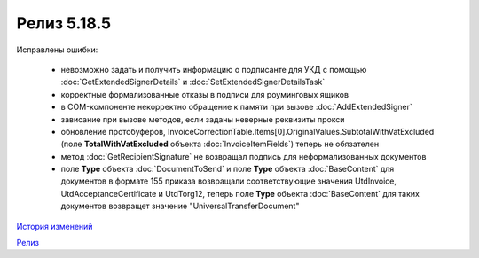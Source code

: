 Релиз 5.18.5
============

.. feed-entry::
   :date: 2017-08-14

Исправлены ошибки:

    - невозможно задать и получить информацию о подписанте для УКД с помощью :doc:`GetExtendedSignerDetails` и :doc:`SetExtendedSignerDetailsTask`
    - корректные формализованные отказы в подписи для роуминговых ящиков
    - в COM-компоненте некорректно обращение к памяти при вызове :doc:`AddExtendedSigner`
    - зависание при вызове методов, если заданы неверные реквизиты прокси
    - обновление протобуферов, InvoiceCorrectionTable.Items[0].OriginalValues.SubtotalWithVatExcluded (поле **TotalWithVatExcluded** объекта :doc:`InvoiceItemFields`) теперь не обязателен
    - метод :doc:`GetRecipientSignature` не возвращал подпись для неформализованных документов
    - поле **Type** объекта :doc:`DocumentToSend` и поле **Type** объекта :doc:`BaseContent` для документов в формате 155 приказа возвращали соответствующие значения UtdInvoice, UtdAcceptanceCertificate и UtdTorg12, теперь поле **Type** объекта :doc:`BaseContent` для таких документов возвращет значение "UniversalTransferDocument"

`История изменений <http://diadocsdk-1c.readthedocs.io/ru/dev/History.html>`_

`Релиз <http://diadocsdk-1c.readthedocs.io/ru/dev/Downloads.html>`_